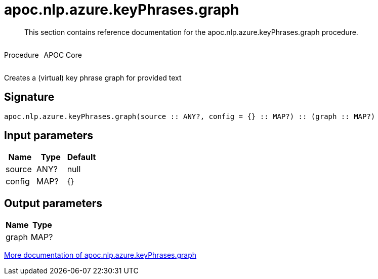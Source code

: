 ////
This file is generated by DocsTest, so don't change it!
////

= apoc.nlp.azure.keyPhrases.graph
:description: This section contains reference documentation for the apoc.nlp.azure.keyPhrases.graph procedure.

[abstract]
--
{description}
--

++++
<div style='display:flex'>
<div class='paragraph type procedure'><p>Procedure</p></div>
<div class='paragraph release core' style='margin-left:10px;'><p>APOC Core</p></div>
</div>
++++

Creates a (virtual) key phrase graph for provided text

== Signature

[source]
----
apoc.nlp.azure.keyPhrases.graph(source :: ANY?, config = {} :: MAP?) :: (graph :: MAP?)
----

== Input parameters
[.procedures, opts=header]
|===
| Name | Type | Default 
|source|ANY?|null
|config|MAP?|{}
|===

== Output parameters
[.procedures, opts=header]
|===
| Name | Type 
|graph|MAP?
|===

xref::nlp/azure.adoc[More documentation of apoc.nlp.azure.keyPhrases.graph,role=more information]

